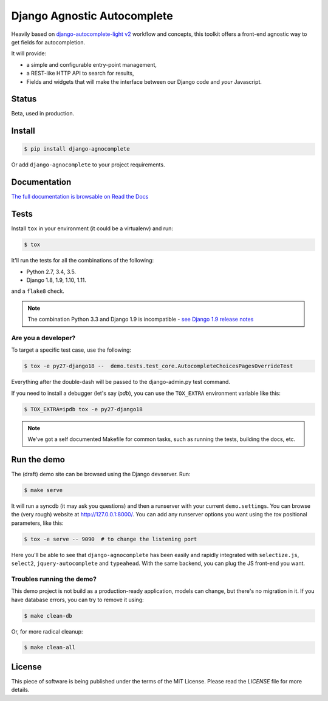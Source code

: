 ============================
Django Agnostic Autocomplete
============================


.. image:: https://travis-ci.org/peopledoc/django-agnocomplete.svg?branch=master
    :target: https://travis-ci.org/peopledoc/django-agnocomplete


Heavily based on `django-autocomplete-light v2 <https://github.com/yourlabs/django-autocomplete-light/>`_ workflow and concepts, this toolkit offers a front-end agnostic way to get fields for autocompletion.

It will provide:

* a simple and configurable entry-point management,
* a REST-like HTTP API to search for results,
* Fields and widgets that will make the interface between our Django code and *your* Javascript.

Status
======

Beta, used in production.

Install
=======

.. code:: sh

    $ pip install django-agnocomplete

Or add ``django-agnocomplete`` to your project requirements.

Documentation
=============

`The full documentation is browsable on Read the Docs <http://django-agnocomplete.readthedocs.org/en/latest/>`_


Tests
=====

Install ``tox`` in your environment (it could be a virtualenv) and run:

.. code:: sh

    $ tox

It'll run the tests for all the combinations of the following:

* Python 2.7, 3.4, 3.5.
* Django 1.8, 1.9, 1.10, 1.11.

and a ``flake8`` check.

.. note::

    The combination Python 3.3 and Django 1.9 is incompatible - `see Django 1.9 release notes <https://docs.djangoproject.com/en/1.10/releases/1.9/>`_

Are you a developer?
--------------------

To target a specific test case, use the following:

.. code:: sh

    $ tox -e py27-django18 --  demo.tests.test_core.AutocompleteChoicesPagesOverrideTest

Everything after the double-dash will be passed to the django-admin.py test command.

If you need to install a debugger (let's say `ipdb`), you can use the ``TOX_EXTRA`` environment variable like this:

.. code:: sh

    $ TOX_EXTRA=ipdb tox -e py27-django18

.. note::

    We've got a self documented Makefile for common tasks, such as running the tests, building the docs, etc.

Run the demo
============

The (draft) demo site can be browsed using the Django devserver. Run:

.. code:: sh

    $ make serve

It will run a syncdb (it may ask you questions) and then a runserver with your current ``demo.settings``. You can browse the (very rough) website at http://127.0.0.1:8000/. You can add
any runserver options you want using the `tox` positional parameters, like this:

.. code:: sh

    $ tox -e serve -- 9090  # to change the listening port


Here you'll be able to see that ``django-agnocomplete`` has been easily and rapidly integrated with ``selectize.js``, ``select2``, ``jquery-autocomplete`` and ``typeahead``. With the same backend, you can plug the JS front-end you want.

Troubles running the demo?
--------------------------

This demo project is not build as a production-ready application, models can change, but there's no migration in it. If you have database errors, you can try to remove it using:

.. code:: sh

    $ make clean-db

Or, for more radical cleanup:

.. code:: sh

    $ make clean-all


License
=======

This piece of software is being published under the terms of the MIT License. Please read the `LICENSE` file for more details.
